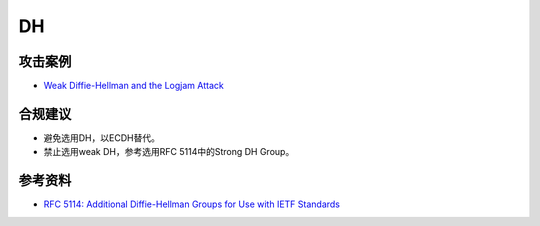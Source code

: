 DH
===


攻击案例
--------

- `Weak Diffie-Hellman and the Logjam Attack <https://weakdh.org/>`_

合规建议
--------

- 避免选用DH，以ECDH替代。
- 禁止选用weak DH，参考选用RFC 5114中的Strong DH Group。 


参考资料
--------

- `RFC 5114: Additional Diffie-Hellman Groups for Use with IETF Standards <https://datatracker.ietf.org/doc/html/rfc5114>`_
